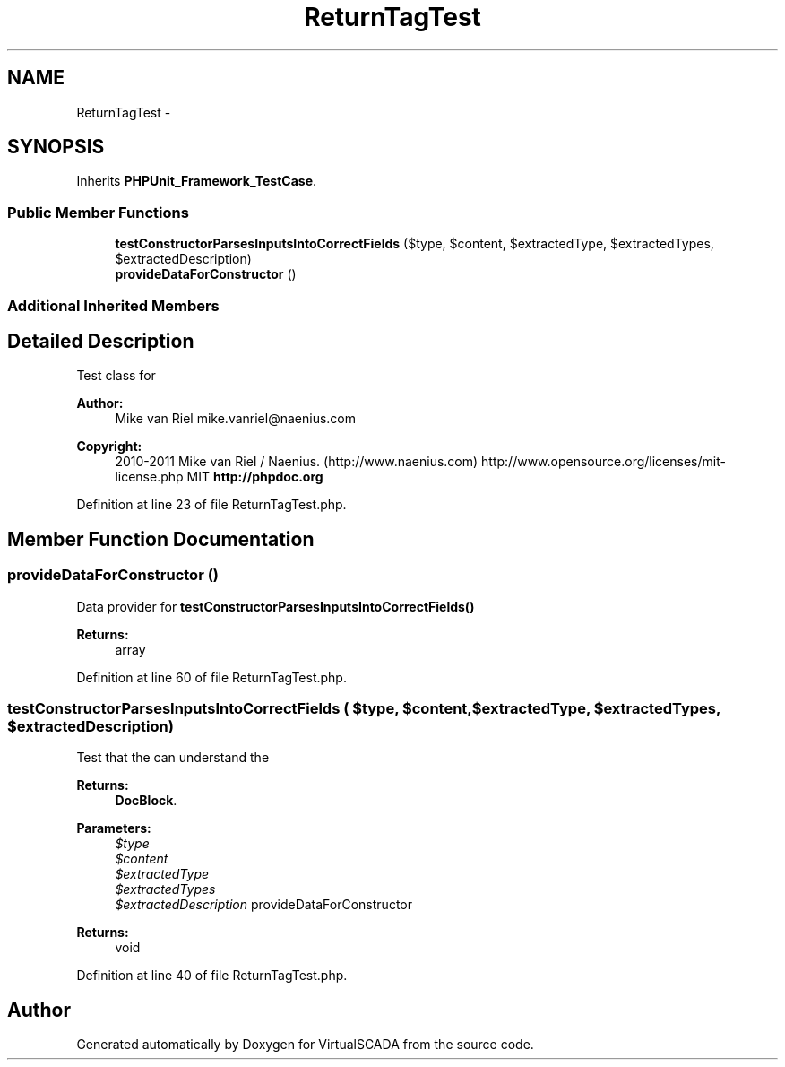 .TH "ReturnTagTest" 3 "Tue Apr 14 2015" "Version 1.0" "VirtualSCADA" \" -*- nroff -*-
.ad l
.nh
.SH NAME
ReturnTagTest \- 
.SH SYNOPSIS
.br
.PP
.PP
Inherits \fBPHPUnit_Framework_TestCase\fP\&.
.SS "Public Member Functions"

.in +1c
.ti -1c
.RI "\fBtestConstructorParsesInputsIntoCorrectFields\fP ($type, $content, $extractedType, $extractedTypes, $extractedDescription)"
.br
.ti -1c
.RI "\fBprovideDataForConstructor\fP ()"
.br
.in -1c
.SS "Additional Inherited Members"
.SH "Detailed Description"
.PP 
Test class for 
.PP
\fBAuthor:\fP
.RS 4
Mike van Riel mike.vanriel@naenius.com 
.RE
.PP
\fBCopyright:\fP
.RS 4
2010-2011 Mike van Riel / Naenius\&. (http://www.naenius.com)  http://www.opensource.org/licenses/mit-license.php MIT \fBhttp://phpdoc\&.org\fP
.RE
.PP

.PP
Definition at line 23 of file ReturnTagTest\&.php\&.
.SH "Member Function Documentation"
.PP 
.SS "provideDataForConstructor ()"
Data provider for \fBtestConstructorParsesInputsIntoCorrectFields()\fP
.PP
\fBReturns:\fP
.RS 4
array 
.RE
.PP

.PP
Definition at line 60 of file ReturnTagTest\&.php\&.
.SS "testConstructorParsesInputsIntoCorrectFields ( $type,  $content,  $extractedType,  $extractedTypes,  $extractedDescription)"
Test that the  can understand the 
.PP
\fBReturns:\fP
.RS 4
\fBDocBlock\fP\&.
.RE
.PP
\fBParameters:\fP
.RS 4
\fI$type\fP 
.br
\fI$content\fP 
.br
\fI$extractedType\fP 
.br
\fI$extractedTypes\fP 
.br
\fI$extractedDescription\fP provideDataForConstructor
.RE
.PP
\fBReturns:\fP
.RS 4
void 
.RE
.PP

.PP
Definition at line 40 of file ReturnTagTest\&.php\&.

.SH "Author"
.PP 
Generated automatically by Doxygen for VirtualSCADA from the source code\&.
